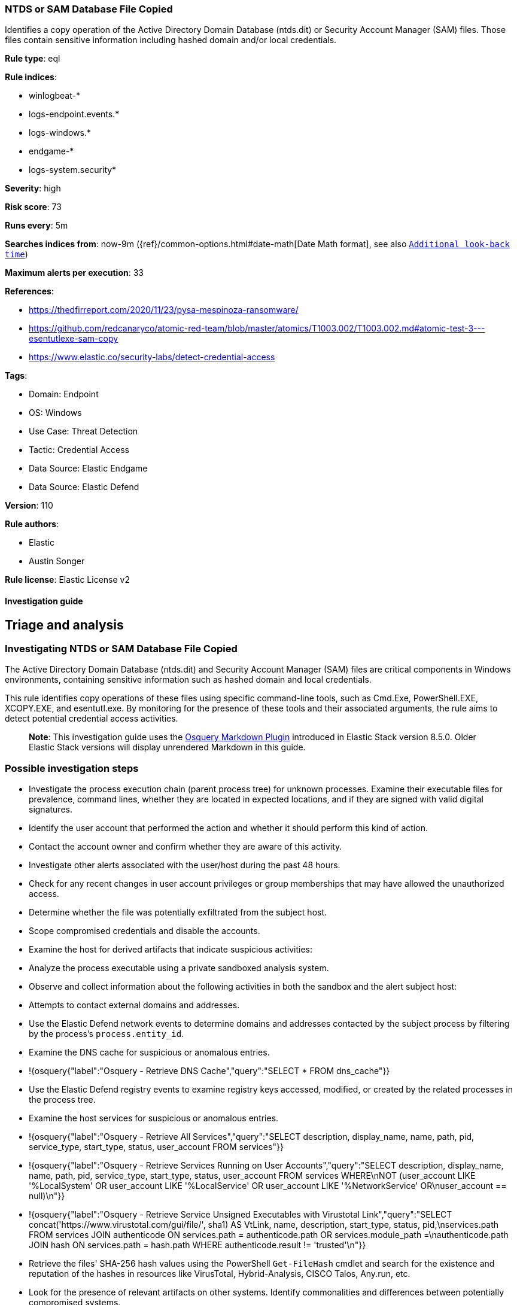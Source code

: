 [[ntds-or-sam-database-file-copied]]
=== NTDS or SAM Database File Copied

Identifies a copy operation of the Active Directory Domain Database (ntds.dit) or Security Account Manager (SAM) files. Those files contain sensitive information including hashed domain and/or local credentials.

*Rule type*: eql

*Rule indices*: 

* winlogbeat-*
* logs-endpoint.events.*
* logs-windows.*
* endgame-*
* logs-system.security*

*Severity*: high

*Risk score*: 73

*Runs every*: 5m

*Searches indices from*: now-9m ({ref}/common-options.html#date-math[Date Math format], see also <<rule-schedule, `Additional look-back time`>>)

*Maximum alerts per execution*: 33

*References*: 

* https://thedfirreport.com/2020/11/23/pysa-mespinoza-ransomware/
* https://github.com/redcanaryco/atomic-red-team/blob/master/atomics/T1003.002/T1003.002.md#atomic-test-3---esentutlexe-sam-copy
* https://www.elastic.co/security-labs/detect-credential-access

*Tags*: 

* Domain: Endpoint
* OS: Windows
* Use Case: Threat Detection
* Tactic: Credential Access
* Data Source: Elastic Endgame
* Data Source: Elastic Defend

*Version*: 110

*Rule authors*: 

* Elastic
* Austin Songer

*Rule license*: Elastic License v2


==== Investigation guide


## Triage and analysis

### Investigating NTDS or SAM Database File Copied

The Active Directory Domain Database (ntds.dit) and Security Account Manager (SAM) files are critical components in Windows environments, containing sensitive information such as hashed domain and local credentials.

This rule identifies copy operations of these files using specific command-line tools, such as Cmd.Exe, PowerShell.EXE, XCOPY.EXE, and esentutl.exe. By monitoring for the presence of these tools and their associated arguments, the rule aims to detect potential credential access activities.

> **Note**:
> This investigation guide uses the https://www.elastic.co/guide/en/security/master/invest-guide-run-osquery.html[Osquery Markdown Plugin] introduced in Elastic Stack version 8.5.0. Older Elastic Stack versions will display unrendered Markdown in this guide.

### Possible investigation steps

- Investigate the process execution chain (parent process tree) for unknown processes. Examine their executable files for prevalence, command lines, whether they are located in expected locations, and if they are signed with valid digital signatures.
- Identify the user account that performed the action and whether it should perform this kind of action.
- Contact the account owner and confirm whether they are aware of this activity.
- Investigate other alerts associated with the user/host during the past 48 hours.
- Check for any recent changes in user account privileges or group memberships that may have allowed the unauthorized access.
- Determine whether the file was potentially exfiltrated from the subject host.
- Scope compromised credentials and disable the accounts.
- Examine the host for derived artifacts that indicate suspicious activities:
  - Analyze the process executable using a private sandboxed analysis system.
  - Observe and collect information about the following activities in both the sandbox and the alert subject host:
    - Attempts to contact external domains and addresses.
      - Use the Elastic Defend network events to determine domains and addresses contacted by the subject process by filtering by the process's `process.entity_id`.
      - Examine the DNS cache for suspicious or anomalous entries.
        - !{osquery{"label":"Osquery - Retrieve DNS Cache","query":"SELECT * FROM dns_cache"}}
    - Use the Elastic Defend registry events to examine registry keys accessed, modified, or created by the related processes in the process tree.
    - Examine the host services for suspicious or anomalous entries.
      - !{osquery{"label":"Osquery - Retrieve All Services","query":"SELECT description, display_name, name, path, pid, service_type, start_type, status, user_account FROM services"}}
      - !{osquery{"label":"Osquery - Retrieve Services Running on User Accounts","query":"SELECT description, display_name, name, path, pid, service_type, start_type, status, user_account FROM services WHERE\nNOT (user_account LIKE '%LocalSystem' OR user_account LIKE '%LocalService' OR user_account LIKE '%NetworkService' OR\nuser_account == null)\n"}}
      - !{osquery{"label":"Osquery - Retrieve Service Unsigned Executables with Virustotal Link","query":"SELECT concat('https://www.virustotal.com/gui/file/', sha1) AS VtLink, name, description, start_type, status, pid,\nservices.path FROM services JOIN authenticode ON services.path = authenticode.path OR services.module_path =\nauthenticode.path JOIN hash ON services.path = hash.path WHERE authenticode.result != 'trusted'\n"}}
  - Retrieve the files' SHA-256 hash values using the PowerShell `Get-FileHash` cmdlet and search for the existence and reputation of the hashes in resources like VirusTotal, Hybrid-Analysis, CISCO Talos, Any.run, etc.
- Look for the presence of relevant artifacts on other systems. Identify commonalities and differences between potentially compromised systems.

### False positive analysis

- This activity is unlikely to happen legitimately. Benign true positives (B-TPs) can be added as exceptions if necessary.

### Response and Remediation

- Initiate the incident response process based on the outcome of the triage.
  - If malicious activity is confirmed, perform a broader investigation to identify the scope of the compromise and determine the appropriate remediation steps.
- Isolate the involved hosts to prevent further post-compromise behavior.
- If the triage identified malware, search the environment for additional compromised hosts.
  - Implement temporary network rules, procedures, and segmentation to contain the malware.
  - Stop suspicious processes.
  - Immediately block the identified indicators of compromise (IoCs).
  - Inspect the affected systems for additional malware backdoors like reverse shells, reverse proxies, or droppers that attackers could use to reinfect the system.
- Remove and block malicious artifacts identified during triage.
- Restore the affected system to its operational state by applying any necessary patches, updates, or configuration changes.
- Investigate credential exposure on systems compromised or used by the attacker to ensure all compromised accounts are identified. Reset passwords for these accounts and other potentially compromised credentials, such as email, business systems, and web services.
- Run a full antimalware scan. This may reveal additional artifacts left in the system, persistence mechanisms, and malware components.
- Determine the initial vector abused by the attacker and take action to prevent reinfection through the same vector.
- Using the incident response data, update logging and audit policies to improve the mean time to detect (MTTD) and the mean time to respond (MTTR).


==== Setup



If enabling an EQL rule on a non-elastic-agent index (such as beats) for versions <8.2,
events will not define `event.ingested` and default fallback for EQL rules was not added until version 8.2.
Hence for this rule to work effectively, users will need to add a custom ingest pipeline to populate
`event.ingested` to @timestamp.
For more details on adding a custom ingest pipeline refer - https://www.elastic.co/guide/en/fleet/current/data-streams-pipeline-tutorial.html


==== Rule query


[source, js]
----------------------------------
process where host.os.type == "windows" and event.type == "start" and
  (
    ((?process.pe.original_file_name in ("Cmd.Exe", "PowerShell.EXE", "XCOPY.EXE") or process.name : ("Cmd.Exe", "PowerShell.EXE", "XCOPY.EXE")) and
       process.args : ("copy", "xcopy", "Copy-Item", "move", "cp", "mv")
    ) or
    ((?process.pe.original_file_name : "esentutl.exe" or process.name : "esentutl.exe") and process.args : ("*/y*", "*/vss*", "*/d*"))
  ) and
  process.command_line : ("*\\ntds.dit*", "*\\config\\SAM*", "*\\*\\GLOBALROOT\\Device\\HarddiskVolumeShadowCopy*\\*", "*/system32/config/SAM*", "*\\User Data\\*")

----------------------------------

*Framework*: MITRE ATT&CK^TM^

* Tactic:
** Name: Credential Access
** ID: TA0006
** Reference URL: https://attack.mitre.org/tactics/TA0006/
* Technique:
** Name: OS Credential Dumping
** ID: T1003
** Reference URL: https://attack.mitre.org/techniques/T1003/
* Sub-technique:
** Name: Security Account Manager
** ID: T1003.002
** Reference URL: https://attack.mitre.org/techniques/T1003/002/
* Sub-technique:
** Name: NTDS
** ID: T1003.003
** Reference URL: https://attack.mitre.org/techniques/T1003/003/
